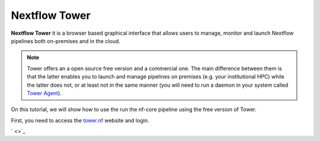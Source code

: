 .. _Nextflow_Tower-page:

Nextflow Tower
==============

**Nextflow Tower** it is a browser based graphical interface that allows users to manage, monitor and launch Nextflow pipelines both on-premises
and in the cloud.

.. image:: images/tower.png
  :width: 800
  
.. Note::
    Tower offers an a open source free version and a commercial one. The main difference between them is that the latter enables you to launch and manage
    pipelines on premises (e.g. your institutional HPC) while the latter does not, or at least not in the same manner (you will need to run a daemon 
    in your system called `Tower Agent <https://help.tower.nf/22.2/agent/>`_). 

On this tutorial, we will show how to use the run the nf-core pipeline using the free version of Tower.

First, you need to access the `tower.nf <https://tower.nf/>`__ website and login.

.. image:: images/tower0.png
  :width: 800

` <>`_